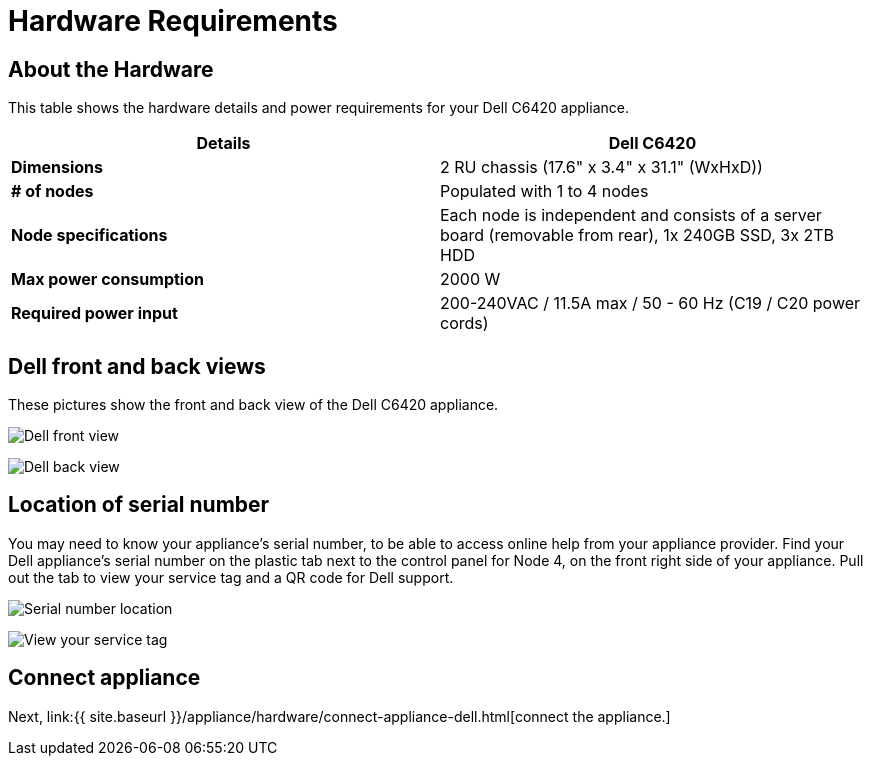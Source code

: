 = Hardware Requirements
:last_updated: 1/15/2020
:permalink: /:collection/:path.html
:sidebar: mydoc_sidebar
:summary: Learn about the Dell hardware before deploying ThoughtSpot.

[#about-hardware]
== About the Hardware

This table shows the hardware details and power requirements for your Dell C6420 appliance.

|===
| Details | Dell C6420

| *Dimensions*
| 2 RU chassis (17.6" x 3.4" x 31.1" (WxHxD))

| *# of nodes*
| Populated with 1 to 4 nodes

| *Node specifications*
| Each node is independent and consists of a server board (removable from rear), 1x 240GB SSD, 3x 2TB HDD

| *Max power consumption*
| 2000 W

| *Required power input*
| 200-240VAC / 11.5A max / 50 - 60 Hz  (C19 / C20 power cords)
|===

== Dell front and back views

These pictures show the front and back view of the Dell C6420 appliance.

image:{{ site.baseurl }}/images/dell-front-view.png[Dell front view]
// {% include image.html file="dell-front-view.png" title="Dell front view" alt="This is the front of the Dell C6420 appliance. The node power buttons are on the front of the appliance." caption="Dell front view" %}

image:{{ site.baseurl }}/images/dell-back-view.png[Dell back view]
// {% include image.html file="dell-back-view.png" title="Dell back view" alt="This is the back of the Dell C6420 appliance. The management, data, and display ports are on the back of the appliance." caption="Dell back view" %}

[#dell-serial-number]
== Location of serial number

You may need to know your appliance's serial number, to be able to access online help from your appliance provider.
Find your Dell appliance's serial number on the plastic tab next to the control panel for Node 4, on the front right side of your appliance.
Pull out the tab to view your service tag and a QR code for Dell support.

image:{{ site.baseurl }}/images/dell-servicetab.png[Serial number location]
// {% include image.html file="dell-servicetab.png" title="Serial number location" alt="Find your Dell appliance's serial number on the plastic tab next to the control panel for Node 4, on the front right side of your appliance. Pull out the tab to view your service tag and a QR code for Dell support." caption="Serial number location" %}

image:{{ site.baseurl }}/images/dell-servicetag-open.png[View your service tag]
// {% include image.html file="dell-servicetag-open.png" title="View your service tag" alt="Pull out the plastic tab to view your service tag and a QR code for Dell support." caption="View your service tag" %}

== Connect appliance

Next, link:{{ site.baseurl }}/appliance/hardware/connect-appliance-dell.html[connect the appliance.]
